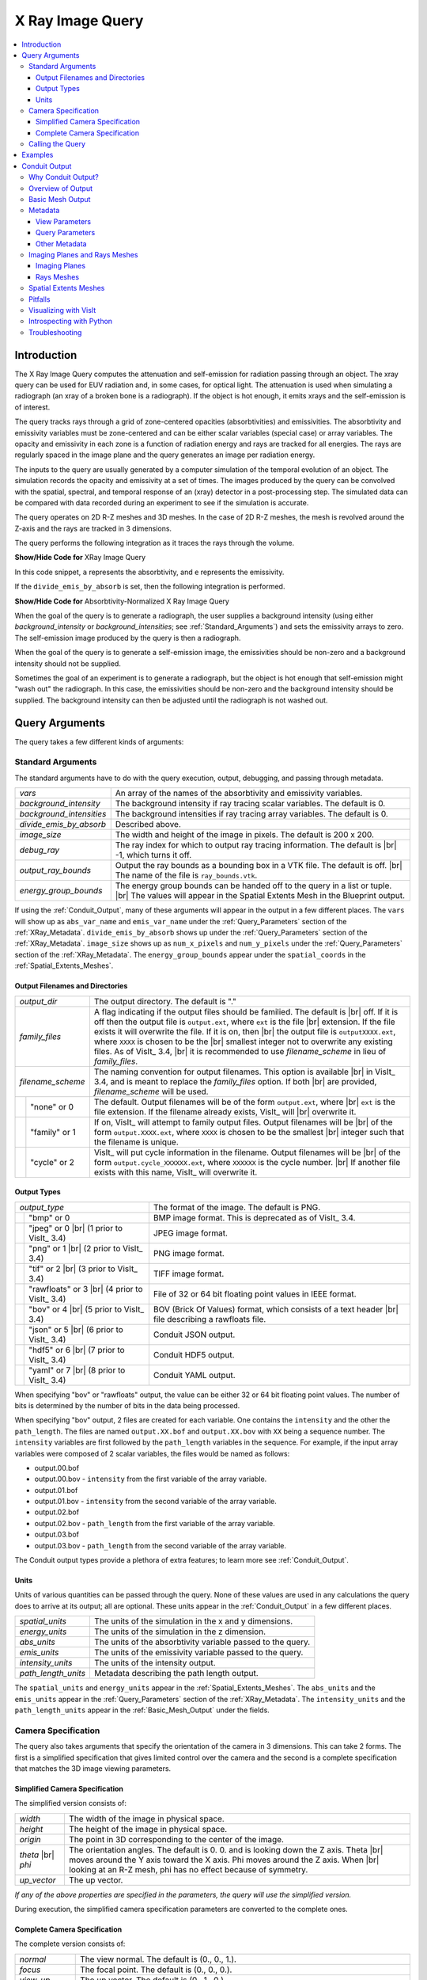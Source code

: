 .. _XRayQuery:

.. |br| raw:: html

   <br>

X Ray Image Query
-----------------

.. contents:: :local:

Introduction
~~~~~~~~~~~~

The X Ray Image Query computes the attenuation and self-emission for radiation passing through an object. 
The xray query can be used for EUV radiation and, in some cases, for optical light. 
The attenuation is used when simulating a radiograph (an xray of a broken bone is a radiograph). 
If the object is hot enough, it emits xrays and the self-emission is of interest. 

The query tracks rays through a grid of zone-centered opacities (absorbtivities) and emissivities. 
The absorbtivity and emissivity variables must be zone-centered and can be either scalar variables (special case) or array variables.
The opacity and emissivity in each zone is a function of radiation energy and rays are tracked for all energies. 
The rays are regularly spaced in the image plane and the query generates an image per radiation energy. 

The inputs to the query are usually generated by a computer simulation of the temporal evolution of an object. 
The simulation records the opacity and emissivity at a set of times. 
The images produced by the query can be convolved with the spatial, spectral, and temporal response of an (xray) detector in a post-processing step. 
The simulated data can be compared with data recorded during an experiment to see if the simulation is accurate. 

The query operates on 2D R-Z meshes and 3D meshes. 
In the case of 2D R-Z meshes, the mesh is revolved around the Z-axis and the rays are tracked in 3 dimensions.

The query performs the following integration as it traces the rays through the volume.

.. container:: collapsible

    .. container:: header

        **Show/Hide Code for** XRay Image Query

    .. literalinclude:: ../../../../src/avt/Filters/avtXRayFilter.C
        :language: C++
        :start-after: begin standard integration 
        :end-before: end standard integration

In this code snippet, ``a`` represents the absorbtivity, and ``e`` represents the emissivity.

If the ``divide_emis_by_absorb`` is set, then the following integration is performed.

.. container:: collapsible

    .. container:: header

        **Show/Hide Code for** Absorbtivity-Normalized X Ray Image Query 

    .. literalinclude:: ../../../../src/avt/Filters/avtXRayFilter.C
        :language: C++
        :start-after: begin absorbtivity-normalized integration
        :end-before: end absorbtivity-normalized integration

When the goal of the query is to generate a radiograph, the user supplies a background intensity (using either *background_intensity* or *background_intensities*; see :ref:`Standard_Arguments`) and sets the emissivity arrays to zero. 
The self-emission image produced by the query is then a radiograph. 

When the goal of the query is to generate a self-emission image, the emissivities should be non-zero and a background intensity should not be supplied.

Sometimes the goal of an experiment is to generate a radiograph, but the object is hot enough that self-emission might "wash out" the radiograph. 
In this case, the emissivities should be non-zero and the background intensity should be supplied. 
The background intensity can then be adjusted until the radiograph is not washed out.

Query Arguments
~~~~~~~~~~~~~~~

The query takes a few different kinds of arguments:

.. _Standard_Arguments:

Standard Arguments
""""""""""""""""""

The standard arguments have to do with the query execution, output, debugging, and passing through metadata.

+--------------------------+----------------------------------------------+
| *vars*                   | An array of the names of the absorbtivity    |
|                          | and emissivity variables.                    |
+--------------------------+----------------------------------------------+
| *background_intensity*   | The background intensity if ray tracing      |
|                          | scalar variables. The default is 0.          |
+--------------------------+----------------------------------------------+
| *background_intensities* | The background intensities if ray tracing    |
|                          | array variables. The default is 0.           |
+--------------------------+----------------------------------------------+
| *divide_emis_by_absorb*  | Described above.                             |
+--------------------------+----------------------------------------------+
| *image_size*             | The width and height of the image in pixels. |
|                          | The default is 200 x 200.                    |
+--------------------------+----------------------------------------------+
| *debug_ray*              | The ray index for which to output ray        |
|                          | tracing information. The default is |br| -1, |
|                          | which turns it off.                          |
+--------------------------+----------------------------------------------+
| *output_ray_bounds*      | Output the ray bounds as a bounding box in a |
|                          | VTK file. The default is off. |br| The name  |
|                          | of the file is ``ray_bounds.vtk``.           |
+--------------------------+----------------------------------------------+
| *energy_group_bounds*    | The energy group bounds can be handed off to |
|                          | the query in a list or tuple. |br| The       |
|                          | values will appear in the Spatial Extents    |
|                          | Mesh in the Blueprint output.                |
+--------------------------+----------------------------------------------+

If using the :ref:`Conduit_Output`, many of these arguments will appear in the output in a few different places.
The ``vars`` will show up as ``abs_var_name`` and ``emis_var_name`` under the :ref:`Query_Parameters` section of the :ref:`XRay_Metadata`.
``divide_emis_by_absorb`` shows up under the :ref:`Query_Parameters` section of the :ref:`XRay_Metadata`.
``image_size`` shows up as ``num_x_pixels`` and ``num_y_pixels`` under the :ref:`Query_Parameters` section of the :ref:`XRay_Metadata`.
The ``energy_group_bounds`` appear under the ``spatial_coords`` in the :ref:`Spatial_Extents_Meshes`.

Output Filenames and Directories
++++++++++++++++++++++++++++++++

+------+-------------------+----------------------------------------------+
| *output_dir*             | The output directory. The default is "."     |
+------+-------------------+----------------------------------------------+
| *family_files*           | A flag indicating if the output files should |
|                          | be familied. The default is |br| off. If it  |
|                          | is off then the output file is               |
|                          | ``output.ext``, where ``ext`` is the file    |
|                          | |br| extension. If the file exists it will   |
|                          | overwrite the file. If it is on, then |br|   |
|                          | the output file is ``outputXXXX.ext``,       |
|                          | where ``XXXX`` is chosen                     |
|                          | to be the |br| smallest integer not to       |
|                          | overwrite any existing files. As of VisIt_   |
|                          | 3.4, |br| it is recommended to use           |
|                          | *filename_scheme* in lieu of *family_files*. |
+------+-------------------+----------------------------------------------+
| *filename_scheme*        | The naming convention for output filenames.  |
|                          | This option is available |br| in VisIt_ 3.4, |
|                          | and is meant to replace the *family_files*   |
|                          | option. If both |br| are provided,           |
|                          | *filename_scheme* will be used.              |
+------+-------------------+----------------------------------------------+
|      | "none" or 0       | The default. Output filenames will be of the |
|      |                   | form ``output.ext``, where |br|              |
|      |                   | ``ext`` is the file extension. If the        |
|      |                   | filename already exists, VisIt_ will |br|    |
|      |                   | overwrite it.                                |
+------+-------------------+----------------------------------------------+
|      | "family" or 1     | If on, VisIt_ will attempt to family output  |
|      |                   | files. Output filenames will be |br| of the  | 
|      |                   | form ``output.XXXX.ext``, where ``XXXX`` is  |
|      |                   | chosen to be the smallest |br| integer such  |
|      |                   | that the filename is unique.                 |
+------+-------------------+----------------------------------------------+
|      | "cycle" or 2      | VisIt_ will put cycle information in the     |
|      |                   | filename. Output filenames will be |br| of   |
|      |                   | the form ``output.cycle_XXXXXX.ext``, where  |
|      |                   | ``XXXXXX`` is the cycle number. |br| If      |
|      |                   | another file exists with this name, VisIt_   |
|      |                   | will overwrite it.                           |
+------+-------------------+----------------------------------------------+

.. _Output_Types:

Output Types
++++++++++++

+------+-------------------+----------------------------------------------+
| *output_type*            | The format of the image. The default is PNG. |
+------+-------------------+----------------------------------------------+
|      | "bmp" or 0        | BMP image format. This is deprecated as of   |
|      |                   | VisIt_ 3.4.                                  |
+------+-------------------+----------------------------------------------+
|      | "jpeg" or 0 |br|  | JPEG image format.                           |
|      | (1 prior to       |                                              |
|      | VisIt_ 3.4)       |                                              |
+------+-------------------+----------------------------------------------+
|      | "png" or 1 |br|   | PNG image format.                            |
|      | (2 prior to       |                                              |
|      | VisIt_ 3.4)       |                                              |
+------+-------------------+----------------------------------------------+
|      | "tif" or 2 |br|   | TIFF image format.                           |
|      | (3 prior to       |                                              |
|      | VisIt_ 3.4)       |                                              |
+------+-------------------+----------------------------------------------+
|      | "rawfloats" or 3  | File of 32 or 64 bit floating point values   |
|      | |br| (4 prior to  | in IEEE format.                              |
|      | VisIt_ 3.4)       |                                              |
+------+-------------------+----------------------------------------------+
|      | "bov" or 4 |br|   | BOV (Brick Of Values) format, which consists |
|      | (5 prior to       | of a text header |br| file describing a      |
|      | VisIt_ 3.4)       | rawfloats file.                              |
+------+-------------------+----------------------------------------------+
|      | "json" or 5 |br|  | Conduit JSON output.                         |
|      | (6 prior to       |                                              |
|      | VisIt_ 3.4)       |                                              |
+------+-------------------+----------------------------------------------+
|      | "hdf5" or 6 |br|  | Conduit HDF5 output.                         |
|      | (7 prior to       |                                              |
|      | VisIt_ 3.4)       |                                              |
+------+-------------------+----------------------------------------------+
|      | "yaml" or 7 |br|  | Conduit YAML output.                         |
|      | (8 prior to       |                                              |
|      | VisIt_ 3.4)       |                                              |
+------+-------------------+----------------------------------------------+

When specifying "bov" or "rawfloats" output, the value can be either 32 or 64 bit floating point values.
The number of bits is determined by the number of bits in the data being processed.

When specifying "bov" output, 2 files are created for each variable.
One contains the ``intensity`` and the other the ``path_length``.
The files are named ``output.XX.bof`` and ``output.XX.bov`` with ``XX`` being a sequence number.
The ``intensity`` variables are first followed by the ``path_length`` variables in the sequence.
For example, if the input array variables were composed of 2 scalar variables, the files would be named as follows:

* output.00.bof
* output.00.bov - ``intensity`` from the first variable of the array variable.
* output.01.bof
* output.01.bov - ``intensity`` from the second variable of the array variable.
* output.02.bof
* output.02.bov - ``path_length`` from the first variable of the array variable.
* output.03.bof
* output.03.bov - ``path_length`` from the second variable of the array variable.

The Conduit output types provide a plethora of extra features; to learn more see :ref:`Conduit_Output`.

.. _XRay_Units:

Units
+++++

Units of various quantities can be passed through the query.
None of these values are used in any calculations the query does to arrive at its output; all are optional.
These units appear in the :ref:`Conduit_Output` in a few different places.

+--------------------------+----------------------------------------------+
| *spatial_units*          | The units of the simulation in the x and y   |
|                          | dimensions.                                  |
+--------------------------+----------------------------------------------+
| *energy_units*           | The units of the simulation in the z         |
|                          | dimension.                                   |
+--------------------------+----------------------------------------------+
| *abs_units*              | The units of the absorbtivity variable       |
|                          | passed to the query.                         |
+--------------------------+----------------------------------------------+
| *emis_units*             | The units of the emissivity variable         |
|                          | passed to the query.                         |
+--------------------------+----------------------------------------------+
| *intensity_units*        | The units of the intensity output.           |
+--------------------------+----------------------------------------------+
| *path_length_units*      | Metadata describing the path length output.  |
+--------------------------+----------------------------------------------+

The ``spatial_units`` and ``energy_units`` appear in the :ref:`Spatial_Extents_Meshes`.
The ``abs_units`` and the ``emis_units`` appear in the :ref:`Query_Parameters` section of the :ref:`XRay_Metadata`.
The ``intensity_units`` and the ``path_length_units`` appear in the :ref:`Basic_Mesh_Output` under the fields.

.. _Camera_Specification:

Camera Specification
""""""""""""""""""""

The query also takes arguments that specify the orientation of the camera in 3 dimensions. 
This can take 2 forms. 
The first is a simplified specification that gives limited control over the camera and the second is a complete specification that matches the 3D image viewing parameters. 

.. _Simplified_Camera_Specification:

Simplified Camera Specification
+++++++++++++++++++++++++++++++

The simplified version consists of:

+--------------+----------------------------------------------------------+
| *width*      | The width of the image in physical space.                |
+--------------+----------------------------------------------------------+
| *height*     | The height of the image in physical space.               |
+--------------+----------------------------------------------------------+
| *origin*     | The point in 3D corresponding to the center of the       |
|              | image.                                                   |
+--------------+----------------------------------------------------------+
| *theta* |br| | The orientation angles. The default is 0. 0. and is      |
| *phi*        | looking down the Z axis. Theta |br| moves around the     |
|              | Y axis toward the X axis. Phi moves around the Z axis.   |
|              | When |br| looking at an R-Z mesh, phi has no effect      |
|              | because of symmetry.                                     |
+--------------+----------------------------------------------------------+
| *up_vector*  | The up vector.                                           |
+--------------+----------------------------------------------------------+

*If any of the above properties are specified in the parameters, the query will use the simplified version.*

During execution, the simplified camera specification parameters are converted to the complete ones.

.. _Complete_Camera_Specification:

Complete Camera Specification
+++++++++++++++++++++++++++++

The complete version consists of:

+------------------+------------------------------------------------------+
| *normal*         | The view normal. The default is (0., 0., 1.).        |
+------------------+------------------------------------------------------+
| *focus*          | The focal point. The default is (0., 0., 0.).        |
+------------------+------------------------------------------------------+
| *view_up*        | The up vector. The default is (0., 1., 0.).          |
+------------------+------------------------------------------------------+
| *view_angle*     | The view angle. The default is 30. This is only used |
|                  | if perspective |br| projection is enabled.           |
+------------------+------------------------------------------------------+
| *parallel_scale* | The parallel scale, or view height. The default is   |
|                  | 0.5.                                                 |
+------------------+------------------------------------------------------+
| *near_plane*     | The near clipping plane. The default is -0.5.        |
+------------------+------------------------------------------------------+
| *far_plane*      | The far clipping plane. The default is 0.5.          |
+------------------+------------------------------------------------------+
| *image_pan*      | The image pan in the X and Y directions. The default |
|                  | is (0., 0.).                                         |
+------------------+------------------------------------------------------+
| *image_zoom*     | The absolute image zoom factor. The default is 1.    |
|                  | A value of 2. zooms the |br| image closer by scaling |
|                  | the image by a factor of 2 in the X and Y            |
|                  | directions. |br| A value of 0.5 zooms the image      |
|                  | further away by scaling the image by a factor |br|   |
|                  | of 0.5 in the X and Y directions.                    |
+------------------+------------------------------------------------------+
| *perspective*    | Flag indicating if doing a parallel or perspective   |
|                  | projection. |br| 0 indicates parallel projection.    |
|                  | 1 indicates perspective projection.                  |
+------------------+------------------------------------------------------+

When a Conduit Blueprint output type is specified, these parameters will appear in the metadata.
See :ref:`View_Parameters` for more information.

Calling the Query
"""""""""""""""""

There are a couple ways to call the X Ray Image Query, with their own nuances.

The first is the old style argument passing:

::

   Query("XRay Image", 
      output_type, 
      output_dir, 
      divide_emis_by_absorb, 
      origin_x,
      origin_y,
      origin_z,
      theta, 
      phi, 
      width, 
      height, 
      image_size_x, 
      image_size_y, 
      vars)

   # An example
   Query("XRay Image", "hdf5", ".", 1, 0.0, 2.5, 10.0, 0, 0, 10., 10., 400, 300, ("d", "p"))

This way of calling the query makes use of the :ref:`Simplified_Camera_Specification`.

It is recommended to instead use the standard way of calling the query, using a dictionary to store the arguments.
Here is an example:

::

   params = dict()
   params["image_size"] = (400, 300)
   params["output_type"] = "hdf5"
   params["focus"] = (0., 2.5, 10.)
   params["perspective"] = 1
   params["near_plane"] = -25.
   params["far_plane"] = 25.
   params["vars"] = ("d", "p")
   params["parallel_scale"] = 10.
   Query("XRay Image", params)

Of course, one could use this to set up the parameters instead:

::

   params = GetQueryParameters("XRay Image")

However, this will force the :ref:`Simplified_Camera_Specification` to be used, since it includes default arguments for *all* of the various arguments, and if *any* of the :ref:`Simplified_Camera_Specification` arguments are present, they will override those of the :ref:`Complete_Camera_Specification`.

Examples
~~~~~~~~

Let's look at some examples, starting with some simulated x rays using
curv2d.silo, which contains a 2D R-Z mesh. Here is a pseudocolor plot
of the data.

.. figure:: images/xray00.png

   The 2D R-Z data.

Now we will show the Python code to generate a simulated x ray looking
down the Z Axis and the resulting image. ::

  params = GetQueryParameters("XRay Image")
  params['image_size'] = (300, 300)
  params['divide_emis_by_absorb'] = 1
  params['width'] = 10.
  params['height'] = 10.
  params['vars'] = ("d", "p")
  Query("XRay Image", params)

.. figure:: images/xray01.png

   The resulting x ray image.

Here is the Python code to generate the same image but looking at it
from the side. ::

  params = GetQueryParameters("XRay Image")
  params['image_size'] = (300, 300)
  params['divide_emis_by_absorb'] = 1
  params['width'] = 10.
  params['height'] = 10.
  params['theta'] = 90.
  params['phi'] = 0.
  params['vars'] = ("d", "p")
  Query("XRay Image", params)

.. figure:: images/xray02.png

   The resulting x ray image.

Here is the same Python code with the addition of an origin that
moves the image down and to the right by 1. ::

  params = GetQueryParameters("XRay Image")
  params['image_size'] = (300, 300)
  params['divide_emis_by_absorb'] = 1
  params['width'] = 10.
  params['height'] = 10.
  params['theta'] = 90.
  params['phi'] = 0.
  params['origin'] = (0., 1., 1.)
  params['vars'] = ("d", "p")
  Query("XRay Image", params)

.. figure:: images/xray03.png

   The resulting x ray image.

Now we will switch to a 3D example using globe.silo. Globe.silo is an
unstructured mesh consisting of tetrahedra, pyramids, prisms and hexahedra
forming a globe. Here is an image of the tetrahedra at the center of
the globe that form 2 cones.

.. figure:: images/xray04.png

   The tetrahedra at the center of the globe.

Here is the Python code for generating an x ray image from the same
orientation. Note that we have defined some expressions so that the
x ray image shows some variation. ::

  DefineScalarExpression("u1", 'recenter(((u+10.)*0.01), "zonal")')
  DefineScalarExpression("v1", 'recenter(((v+10.)*0.01*matvf(mat1,1)), "zonal")')
  DefineScalarExpression("v2", 'recenter(((v+10.)*0.01*matvf(mat1,2)), "zonal")')
  DefineScalarExpression("v3", 'recenter(((v+10.)*0.01*matvf(mat1,3)), "zonal")')
  DefineScalarExpression("v4", 'recenter(((v+10.)*0.01*matvf(mat1,4)), "zonal")')
  DefineScalarExpression("w1", 'recenter(((w+10.)*0.01), "zonal")')

  params = GetQueryParameters("XRay Image")
  params['image_size'] = (300, 300)
  params['divide_emis_by_absorb'] = 1
  params['width'] = 4.
  params['height'] = 4.
  params['theta'] = 90.
  params['phi'] = 0.
  params['vars'] = ("w1", "v1")
  Query("XRay Image", params)

.. figure:: images/xray05.png

   The resulting x ray image.

Now we will look at the pyramids in the center of the globe.

.. figure:: images/xray06.png

   The pyramids at the center of the globe.

Here is the Python code for generating an x ray image from the same
orientation using the full view specification. The view specification
was merely copied from the 3D tab on the View window. Note that we
have created the dictionary from scratch, rather than starting with
the default ones. This is necessary to use the full view specification. ::

  params = dict(output_type="png")
  params['image_size'] = (300, 300)
  params['divide_emis_by_absorb'] = 1
  params['focus'] = (0., 0., 0.)
  params['view_up'] = (-0.0651, 0.775, 0.628)
  params['normal'] = (-0.840, -0.383, 0.385)
  params['view_angle'] = 30.
  params['parallel_scale'] = 17.3205
  params['near_plane'] = -34.641
  params['far_plane'] = 34.641
  params['image_pan'] = (0., 0.)
  params['image_zoom'] = 8
  params['perspective'] = 0
  params['vars'] = ("w1", "v2")
  Query("XRay Image", params)

.. figure:: images/xray07.png

   The resulting x ray image.

The next example illustrates use of one of the :ref:`Conduit_Output` types.

::

   # A test file
   OpenDatabase("testdata/silo_hdf5_test_data/curv3d.silo")

   AddPlot("Pseudocolor", "d")
   DrawPlots()

.. figure:: images/xray_examples_bp1.png

   Our input mesh.

We call the query as usual, although there are a few extra arguments we can provide that are used for generating the Conduit output in particular.

::

   params = dict()
   params["image_size"] = (400, 300)
   params["output_type"] = "hdf5"
   params["focus"] = (0., 2.5, 10.)
   params["perspective"] = 1
   params["near_plane"] = -25.
   params["far_plane"] = 25.
   params["vars"] = ("d", "p")
   params["parallel_scale"] = 10.

   # ENERGY GROUP BOUNDS
   params["energy_group_bounds"] = [2.7, 6.2]

   # UNITS
   params["spatial_units"] = "cm"
   params["energy_units"] = "kev"
   params["abs_units"] = "cm^2/g"
   params["emis_units"] = "GJ/cm^2/ster/ns/keV"
   params["intensity_units"] = "intensity units"
   params["path_length_info"] = "transmission"
   
   Query("XRay Image", params)

To look at the raw data from the query, we run this code:

::

   import conduit
   xrayout = conduit.Node()

   conduit.relay.io.blueprint.load_mesh(xrayout, "output.root")

   print(xrayout["domain_000000"])

This yields the following data overview.
See :ref:`Introspecting_with_Python` for a deeper dive into viewing and extracting the raw data from the :ref:`Conduit_Output`.

::

   state: 
     time: 4.8
     cycle: 48
     xray_view: 
       normal: 
         x: 0.0
         y: 0.0
         z: 1.0
       focus: 
         x: 0.0
         y: 2.5
         z: 10.0
       view_up: 
         x: 0.0
         y: 1.0
         z: 0.0
       view_angle: 30.0
       ... ( skipped 4 children )
       image_zoom: 1.0
       perspective: 1
       perspective_str: "perspective"
     xray_query: 
       divide_emis_by_absorb: 0
       divide_emis_by_absorb_str: "no"
       num_x_pixels: 400
       num_y_pixels: 300
       ... ( skipped 2 children )
       emis_var_name: "p"
       abs_units: "abs units"
       emis_units: "emis units"
     xray_data: 
       detector_width: 8.80338743415454
       detector_height: 6.60254037884486
       intensity_max: 0.491446971893311
       intensity_min: 0.0
       path_length_max: 129.857009887695
       path_length_min: 0.0
       image_topo_order_of_domain_variables: "xyz"
     domain_id: 0
   coordsets: 
     image_coords: 
       type: "rectilinear"
       values: 
         x: [0, 1, 2, ..., 399, 400]
         y: [0, 1, 2, ..., 299, 300]
         z: [0, 1]
       labels: 
         x: "width"
         y: "height"
         z: "energy_group"
       units: 
         x: "pixels"
         y: "pixels"
         z: "bins"
     spatial_coords: 
       type: "rectilinear"
       values: 
         x: [0.0, 0.0220084685853863, 0.0440169371707727, ..., 8.78137896556915, 8.80338743415454]
         y: [0.0, 0.0220084679294829, 0.0440169358589658, ..., 6.58053191091538, 6.60254037884486]
         z: [2.7, 6.2]
       units: 
         x: "cm"
         y: "cm"
         z: "kev"
       labels: 
         x: "width"
         y: "height"
         z: "energy_group"
     spatial_energy_reduced_coords: 
       type: "rectilinear"
       values: 
         x: [0.0, 0.0220084685853863, 0.0440169371707727, ..., 8.78137896556915, 8.80338743415454]
         y: [0.0, 0.0220084679294829, 0.0440169358589658, ..., 6.58053191091538, 6.60254037884486]
       labels: 
         x: "width"
         y: "height"
       units: 
         x: "cm"
         y: "cm"
     near_plane_coords: 
       type: "explicit"
       values: 
         x: [4.40169371707727, -4.40169371707727, -4.40169371707727, 4.40169371707727]
         y: [-0.801270189422432, -0.801270189422432, 5.80127018942243, 5.80127018942243]
         z: [-15.0, -15.0, -15.0, -15.0]
     ... ( skipped 1 child )
     far_plane_coords: 
       type: "explicit"
       values: 
         x: [22.264973744318, -22.264973744318, -22.264973744318, 22.264973744318]
         y: [-14.1987298105776, -14.1987298105776, 19.1987298105776, 19.1987298105776]
         z: [35.0, 35.0, 35.0, 35.0]
     ray_corners_coords: 
       type: "explicit"
       values: 
         x: [4.40169371707727, 22.264973744318, -4.40169371707727, ..., 4.40169371707727, 22.264973744318]
         y: [-0.801270189422432, -14.1987298105776, -0.801270189422432, ..., 5.80127018942243, 19.1987298105776]
         z: [-15.0, 35.0, -15.0, ..., -15.0, 35.0]
     ray_coords: 
       type: "explicit"
       values: 
         x: [-4.39068948278457, -4.39068948278457, -4.39068948278457, ..., 22.2093113099572, 22.2093113099572]
         y: [-0.790265955457691, -0.768257487528208, -0.746249019598725, ..., 19.0317425124718, 19.1430673778756]
         z: [-15.0, -15.0, -15.0, ..., 35.0, 35.0]
   topologies: 
     image_topo: 
       coordset: "image_coords"
       type: "rectilinear"
     spatial_topo: 
       coordset: "spatial_coords"
       type: "rectilinear"
     spatial_energy_reduced_topo: 
       coordset: "spatial_energy_reduced_coords"
       type: "rectilinear"
     near_plane_topo: 
       type: "unstructured"
       coordset: "near_plane_coords"
       elements: 
         shape: "quad"
         connectivity: [0, 1, 2, 3]
     ... ( skipped 1 child )
     far_plane_topo: 
       type: "unstructured"
       coordset: "far_plane_coords"
       elements: 
         shape: "quad"
         connectivity: [0, 1, 2, 3]
     ray_corners_topo: 
       type: "unstructured"
       coordset: "ray_corners_coords"
       elements: 
         shape: "line"
         connectivity: [0, 1, 2, ..., 6, 7]
     ray_topo: 
       type: "unstructured"
       coordset: "ray_coords"
       elements: 
         shape: "line"
         connectivity: [0, 120000, 1, ..., 119999, 239999]
   fields: 
     intensities: 
       topology: "image_topo"
       association: "element"
       units: "intensity units"
       values: [0.0, 0.0, 0.0, ..., 0.0, 0.0]
       strides: [1, 400, 120000]
     path_length: 
       topology: "image_topo"
       association: "element"
       units: "path length metadata"
       values: [0.0, 0.0, 0.0, ..., 0.0, 0.0]
       strides: [1, 400, 120000]
     intensities_spatial: 
       topology: "spatial_topo"
       association: "element"
       units: "intensity units"
       values: [0.0, 0.0, 0.0, ..., 0.0, 0.0]
       strides: [1, 400, 120000]
     path_length_spatial: 
       topology: "spatial_topo"
       association: "element"
       units: "path length metadata"
       values: [0.0, 0.0, 0.0, ..., 0.0, 0.0]
       strides: [1, 400, 120000]
     ... ( skipped 4 children )
     far_plane_field: 
       topology: "far_plane_topo"
       association: "element"
       volume_dependent: "false"
       values: 0.0
     ray_corners_field: 
       topology: "ray_corners_topo"
       association: "element"
       volume_dependent: "false"
       values: [0.0, 0.0, 0.0, 0.0]
     ray_field: 
       topology: "ray_topo"
       association: "element"
       volume_dependent: "false"
       values: [0.0, 1.0, 2.0, ..., 119998.0, 119999.0]

The next thing we may want to do is to visualize an x ray image using VisIt_.
The :ref:`Visualizing_with_VisIt` section goes into more detail on this subject, so for now we will only visualize the :ref:`Basic_Mesh_Output`.

::

   # Have VisIt open the Conduit output from the query
   OpenDatabase("output.root")
   
   # Give ourselves a clean slate for ensuing visualizations
   DeleteAllPlots()

   # Add a pseudocolor plot of the intensities
   AddPlot("Pseudocolor", "mesh_image_topo/intensities")
   DrawPlots()

   # Change the color table to be xray
   PseudocolorAtts = PseudocolorAttributes()
   PseudocolorAtts.colorTableName = "xray"
   SetPlotOptions(PseudocolorAtts)

Running this code yields the following image:

.. figure:: images/xray_examples_bp2.png

   The resulting x ray image, visualized using VisIt.

.. _Conduit_Output:

Conduit Output
~~~~~~~~~~~~~~

The `Conduit <https://llnl-conduit.readthedocs.io/en/latest/>`_ output types (see :ref:`Output_Types` for more information) provide advantages over the other output types and include additional metadata and topologies.
These output types were added in VisIt_ 3.3.0, and many of the features discussed here have been added since then.

Why Conduit Output?
"""""""""""""""""""

Conduit `Blueprint <https://llnl-conduit.readthedocs.io/en/latest/blueprint.html>`_ output types were added to the X Ray Image Query primarily to facilitate usability and convenience.
Before Conduit Blueprint formats were available as output types, the X Ray Image Query would often produce large numbers of output files, particularly when using the bov or rawfloats output type, which was a popular choice because it provided the raw data.
Alternatively, users could choose one of the image file output types to generate a picture or pictures.
Conduit Blueprint provides the best of both worlds.
Everything is stored in one file, and all of the raw data can be accessed via :ref:`Introspecting_with_Python`.
Additionally, it is simple to generate an image, as the Blueprint output can be read back in to VisIt and visualized (see :ref:`Visualizing_with_VisIt`).

.. figure:: images/xraywhyconduit1.png

   An input mesh.

.. figure:: images/xraywhyconduit2.png

   The resulting x ray image from Conduit Blueprint output, visualized by plotting with VisIt.

We have opted to enrich the Blueprint output (see :ref:`Basic_Mesh_Output`) with extensive metadata (see :ref:`XRay_Metadata`) as well as additional meshes (see :ref:`Imaging_Planes_and_Rays_Meshes` and :ref:`Spatial_Extents_Meshes`) to provide extra context and information to the user. 
These additions should make it easier to troubleshoot unexpected results, make sense of the query output, and pass important information through the query.
Blueprint makes it simple to put all of this information into one file, and just as simple to read that information back out and/or visualize.

One of the main reasons for adding the Conduit output was to make it far easier to troubleshoot strange query results.
See the :ref:`XRay_Troubleshooting` section to learn what kinds of questions the Conduit output can be used to answer.

.. _Overview_of_Output:

Overview of Output
""""""""""""""""""

So what is actually in the `Blueprint <https://llnl-conduit.readthedocs.io/en/latest/blueprint.html>`_ output?
The Blueprint output provides multiple Blueprint meshes, which are each in turn comprised of a coordinate set, a topology, and fields.
These all live within a Conduit tree, along with metadata.
Using Conduit allows us to package everything in one place for ease of use.

Here is a simplified representation of a Conduit tree that is output from the Query: 

::

  state: 
    time: 4.8
    cycle: 48
    xray_view: 
      ...
    xray_query: 
      ...
    xray_data: 
      ...
    domain_id: 0
  coordsets: 
    image_coords: 
      ...
    spatial_coords: 
      ...
    spatial_energy_reduced_coords: 
      ...
    near_plane_coords: 
      ...
    view_plane_coords: 
      ...
    far_plane_coords: 
      ...
    ray_corners_coords: 
      ...
    ray_coords: 
      ...
  topologies: 
    image_topo: 
      ...
    spatial_topo:
      ...
    spatial_energy_reduced_topo: 
      ...
    near_plane_topo: 
      ...
    view_plane_topo: 
      ...
    far_plane_topo: 
      ...
    ray_corners_topo: 
      ...
    ray_topo: 
      ...
  fields: 
    intensities: 
      ...
    path_length: 
      ...
    intensities_spatial: 
      ...
    path_length_spatial: 
      ...
    spatial_energy_reduced_intensities: 
      ...
    spatial_energy_reduced_path_length: 
      ...
    near_plane_field: 
      ...
    view_plane_field: 
      ...
    far_plane_field: 
      ...
    ray_corners_field: 
      ...
    ray_field: 
      ...

There are multiple Blueprint meshes stored in this tree, as well as extensive metadata.
Each piece of the Conduit output will be covered in more detail in ensuing parts of the documentation.
To learn more about what lives under the ``state`` branch, see the :ref:`XRay_Metadata` section.
To learn more about the coordinate sets, topologies, and fields, see the :ref:`Basic_Mesh_Output`, :ref:`Imaging_Planes_and_Rays_Meshes`, and :ref:`Spatial_Extents_Meshes` sections.

.. _Basic_Mesh_Output:

Basic Mesh Output
"""""""""""""""""

The most important piece of the Blueprint output is the actual query result.
We have taken the image data that comes out of the query and packaged it into a single Blueprint mesh.

.. figure:: images/xray_visualize_image2.png

   The basic mesh output visualized using VisIt.

The following is the example from :ref:`Overview_of_Output`, but with the Blueprint mesh representing the query result fully realized: 

::

  state: 
    time: 4.8
    cycle: 48
    xray_view: 
      ...
    xray_query: 
      ...
    xray_data: 
      ...
    domain_id: 0
  coordsets: 
    image_coords: 
      type: "rectilinear"
      values: 
        x: [0, 1, 2, ..., 399, 400]
        y: [0, 1, 2, ..., 299, 300]
        z: [0, 1]
      labels: 
        x: "width"
        y: "height"
        z: "energy_group"
      units: 
        x: "pixels"
        y: "pixels"
        z: "bins"
    spatial_coords: 
      ...
    spatial_energy_reduced_coords: 
      ...
    near_plane_coords: 
      ...
    view_plane_coords: 
      ...
    far_plane_coords: 
      ...
    ray_corners_coords: 
      ...
    ray_coords: 
      ...
  topologies: 
    image_topo: 
      coordset: "image_coords"
      type: "rectilinear"
    spatial_topo: 
      ...
    spatial_energy_reduced_topo: 
      ...
    near_plane_topo: 
      ...
    view_plane_topo: 
      ...
    far_plane_topo: 
      ...
    ray_corners_topo: 
      ...
    ray_topo: 
      ...
  fields: 
    intensities: 
      topology: "image_topo"
      association: "element"
      units: "intensity units"
      values: [0.281004697084427, 0.281836241483688, 0.282898783683777, ..., 0.0, 0.0]
      strides: [1, 400, 120000]
    path_length: 
      topology: "image_topo"
      association: "element"
      units: "path length metadata"
      values: [2.46405696868896, 2.45119333267212, 2.43822622299194, ..., 0.0, 0.0]
      strides: [1, 400, 120000]
    intensities_spatial: 
      ...
    path_length_spatial: 
      ...
    spatial_energy_reduced_intensities: 
      ...
    spatial_energy_reduced_path_length: 
      ...
    near_plane_field: 
      ...
    view_plane_field: 
      ...
    far_plane_field: 
      ...
    ray_corners_field: 
      ...
    ray_field: 
      ...

The 3 constituent parts of the Blueprint mesh output are the coordinate set, ``image_coords``, the topology, ``image_topo``, and the fields, ``intensities`` and ``path_length``.

The ``image_coords`` represent the x and y coordinates of the 2D image, and the z dimension represents the energy group bounds.
In the case of multiple energy groups, previously, the query would have output multiple images, one for each pair of energy group bounds.
In the Blueprint output, this is simplified; rather than outputting multiple files, each containing one image, we have opted to "stack" the resulting images on top of one another.
This is why the Blueprint output is a 3D mesh; this way, it can account for multiple energy groups, and place resulting images one on top of another.
Also included in the ``image_coords`` are labels and units for disambiguation purposes.

The ``image_topo`` exists to tell Blueprint that the ``image_coords`` can be viewed as a topology.

The fields, ``intensities`` and ``path_length``, can be thought of as containers for the actual image data.
Each also includes units.
For path length, the ``units`` entry is just a way of including metadata or information about the path length, since path length is unitless.

To visualize this mesh with VisIt, see :ref:`Visualizing_with_VisIt`.

.. _XRay_Metadata:

Metadata
""""""""

The Conduit output types (see :ref:`Output_Types` for more information) come packaged with metadata in addition to Blueprint-conforming mesh data.
The ability to send this metadata alongside the output mesh (and other data) is one of the advantages of using Conduit for outputs from the query.
We hope this metadata helps to make it clear exactly what the query is doing, what information it has available to it, and what the output might look like.
To extract the metadata from the Blueprint output, see :ref:`Introspecting_with_Python`.

Metadata is stored under the ``state`` Node in the resulting Conduit tree.
See the example below, which is taken from the example in :ref:`Overview_of_Output`, but this time with only the metadata fully realized: 

::

  state: 
    time: 4.8
    cycle: 48
    xray_view: 
      normal: 
        x: 0.0
        y: 0.0
        z: 1.0
      focus: 
        x: 0.0
        y: 2.5
        z: 10.0
      view_up: 
        x: 0.0
        y: 1.0
        z: 0.0
      view_angle: 30.0
      parallel_scale: 5.0
      near_plane: -50.0
      far_plane: 50.0
      image_pan: 
        x: 0.0
        y: 0.0
      image_zoom: 1.0
      perspective: 1
      perspective_str: "perspective"
    xray_query: 
      divide_emis_by_absorb: 0
      divide_emis_by_absorb_str: "no"
      num_x_pixels: 400
      num_y_pixels: 300
      num_bins: 1
      abs_var_name: "d"
      emis_var_name: "p"
      abs_units: "cm^2/g"
      emis_units: "GJ/cm^2/ster/ns/keV"
    xray_data: 
      detector_width: 22.3932263237838
      detector_height: 16.7949192423103
      intensity_max: 0.491446971893311
      intensity_min: 0.0
      path_length_max: 120.815788269043
      path_length_min: 0.0
      image_topo_order_of_domain_variables: "xyz"
    domain_id: 0
  coordsets: 
    image_coords: 
      ...
    spatial_coords: 
      ...
    spatial_energy_reduced_coords: 
      ...
    near_plane_coords: 
      ...
    view_plane_coords: 
      ...
    far_plane_coords: 
      ...
    ray_corners_coords: 
      ...
    ray_coords: 
      ...
  topologies: 
    image_topo: 
      ...
    spatial_topo: 
      ...
    spatial_energy_reduced_topo: 
      ...
    near_plane_topo: 
      ...
    view_plane_topo: 
      ...
    far_plane_topo: 
      ...
    ray_corners_topo: 
      ...
    ray_topo: 
      ...
  fields: 
    intensities: 
      ...
    path_length: 
      ...
    intensities_spatial: 
      ...
    path_length_spatial: 
      ...
    spatial_energy_reduced_intensities: 
      ...
    spatial_energy_reduced_path_length: 
      ...
    near_plane_field: 
      ...
    view_plane_field: 
      ...
    far_plane_field: 
      ...
    ray_corners_field: 
      ...
    ray_field: 
      ...

There are three top-level items: ``time``, ``cycle``, and ``domain_id``.
The fact that the ``domain_id`` is present is a side effect of Conduit; all of the output data is single domain and this value has nothing to do with the query.
In addition to the top level items, there are three categories of metadata: :ref:`View_Parameters`, :ref:`Query_Parameters`, and :ref:`Other_Metadata`.
The following subsections discuss each of these categories in more detail.

.. _View_Parameters:

View Parameters
+++++++++++++++

View parameters can be found under "state/xray_view".
This metadata represents the view-related values that were used in the x ray image query calculations.
Remember from the section on :ref:`Camera_Specification` options that if the :ref:`Simplified_Camera_Specification` is used, the parameters are converted to the :ref:`Complete_Camera_Specification` during execution.
Hence the values output here correspond to those in the :ref:`Complete_Camera_Specification`, as these are the values that were actually used by the query when calculating results.
The following is included:

+--------------------------+----------------------------------------------+
| *normal*                 | The x, y, and z components represent the     |
|                          | view normal vector |br| that was used in     |
|                          | the calculations.                            |
+--------------------------+----------------------------------------------+
| *focus*                  | The x, y, and z components represent the     |
|                          | focal point that was |br| used in the        |
|                          | calculations.                                |    
+--------------------------+----------------------------------------------+
| *view_up*                | The x, y, and z components represent the up  |
|                          | vector that was |br| used in the             |
|                          | calculations.                                |
+--------------------------+----------------------------------------------+
| *view_angle*             | The view angle, only used in the             |
|                          | calculations if |br| perspective             |
|                          | projection was enabled.                      |
+--------------------------+----------------------------------------------+
| *parallel_scale*         | The parallel scale, or view height, that was |
|                          | used in the |br| calculations.               |
+--------------------------+----------------------------------------------+
| *near_plane*             | The near plane that was used in the          |
|                          | calculations.                                |
+--------------------------+----------------------------------------------+
| *far_plane*              | The far plane that was used in the           |
|                          | calculations.                                |
+--------------------------+----------------------------------------------+
| *image_pan*              | The x and y components represent the image   |
|                          | pan that was used |br| in the calculations.  |
+--------------------------+----------------------------------------------+
| *image_zoom*             | The absolute image zoom factor that was used |
|                          | in the calculations.                         |
+--------------------------+----------------------------------------------+
| *perspective*            | A flag indicating if parallel or perspective |
|                          | projection was used. |br| 0 indicates        |
|                          | parallel projection and 1 indicates          |
|                          | perspective |br| projection.                 |
+--------------------------+----------------------------------------------+
| *perspective_str*        | A String representation of the perspective   |
|                          | parameter. See above |br| for more           |
|                          | information.                                 |
+--------------------------+----------------------------------------------+

An example: ::

  xray_view: 
    normal: 
      x: 0.0
      y: 0.0
      z: 1.0
    focus: 
      x: 0.0
      y: 2.5
      z: 10.0
    view_up: 
      x: 0.0
      y: 1.0
      z: 0.0
    view_angle: 30.0
    parallel_scale: 5.0
    near_plane: -50.0
    far_plane: 50.0
    image_pan: 
      x: 0.0
      y: 0.0
    image_zoom: 1.0
    perspective: 1
    perspective_str: "perspective"

To extract this metadata from the Blueprint output, see :ref:`Introspecting_with_Python`.

.. _Query_Parameters:

Query Parameters
++++++++++++++++

Query parameters can be found under "state/xray_query".
This metadata represents the query-related values that were used in the x ray image query calculations.
This data is available as of VisIt_ 3.3.2.
The following is included:

+-----------------------------+----------------------------------------------+
| *divide_emis_by_absorb*     | A flag indicating if emissivity was divided  |
|                             | by absorbtivity |br| in the calculations.    |
|                             | More details can be found above.             |
+-----------------------------+----------------------------------------------+
| *divide_emis_by_absorb_str* | A String representation of the               |
|                             | divide_emis_by_absorb parameter. |br| See    |
|                             | above for more information.                  |
+-----------------------------+----------------------------------------------+
| *num_x_pixels*              | The pixel extent in the X dimension in the   |
|                             | output image.                                |
+-----------------------------+----------------------------------------------+
| *num_y_pixels*              | The pixel extent in the Y dimension in the   |
|                             | output image.                                |
+-----------------------------+----------------------------------------------+
| *num_bins*                  | The number of bins (the Z dimension extent)  |
|                             | in the output image.                         |
+-----------------------------+----------------------------------------------+
| *abs_var_name*              | The name of the absorbtivity variable that   |
|                             | was used in the calculations.                |
+-----------------------------+----------------------------------------------+
| *emis_var_name*             | The name of the emissivity variable that     |
|                             | was used in the calculations.                |
+-----------------------------+----------------------------------------------+
| *abs_units*                 | The units of the absorbtivity variable that  |
|                             | was used in the calculations.                |
+-----------------------------+----------------------------------------------+
| *emis_units*                | The units of the emissivity variable that    |
|                             | was used in the calculations.                |
+-----------------------------+----------------------------------------------+

An example: ::

  xray_query: 
    divide_emis_by_absorb: 0
    divide_emis_by_absorb_str: "no"
    num_x_pixels: 400
    num_y_pixels: 300
    num_bins: 1
    abs_var_name: "d"
    emis_var_name: "p"
    abs_units: "cm^2/g"
    emis_units: "GJ/cm^2/ster/ns/keV"

To extract this metadata from the Blueprint output, see :ref:`Introspecting_with_Python`.

.. _Other_Metadata:

Other Metadata
++++++++++++++

Other metadata can be found under "state/xray_data".
These values are calculated constants based on the input parameters and output data.
This data is available as of VisIt_ 3.3.2.
The following is included:

+----------------------------------------+----------------------------------------------+
| *detector_width*                       | The width of the simulated x ray detector    |
|                                        | in physical space.                           |
+----------------------------------------+----------------------------------------------+
| *detector_height*                      | The height of the simulated x ray detector   |
|                                        | in physical space.                           |
+----------------------------------------+----------------------------------------------+
| *intensity_max*                        | The maximum value of the calculated          |
|                                        | intensities.                                 |
+----------------------------------------+----------------------------------------------+
| *intensity_min*                        | The minimum value of the calculated          |
|                                        | intensities.                                 |
+----------------------------------------+----------------------------------------------+
| *path_length_max*                      | The maximum value of the calculated          |
|                                        | path lengths.                                |
+----------------------------------------+----------------------------------------------+
| *path_length_min*                      | The minimum value of the calculated          |
|                                        | path lengths.                                |
+----------------------------------------+----------------------------------------------+
| *image_topo_order_of_domain_variables* | The intensities and path length field data   |
|                                        | can be indexed as 3D |br|                    |
|                                        | arrays, even though they are stored in       |
|                                        | flattened 1D arrays. |br|                    |
|                                        | The 3D striding calculation can be fully     |
|                                        | determined using the |br|                    |
|                                        | shape of the coordinate set the fields are   |
|                                        | associated with and |br|                     |
|                                        | an optional field-specific stride array. The |
|                                        | default case fast |br|                       |
|                                        | varies the first coordinate (x), then the    |
|                                        | second (y), and |br|                         |
|                                        | finally the third (z). The optional          |
|                                        | field-specific stride info |br|              |
|                                        | enables arbitrary striding patterns. We      |
|                                        | provide striding |br|                        |
|                                        | info for these fields, however the X Ray     |
|                                        | Image Query always |br|                      |
|                                        | writes data using the ``xyz`` (fast to slow) |
|                                        | default strides. |br|                        |
|                                        | ``image_topo_order_of_domain_variables``     |
|                                        | provides this information |br|               |
|                                        | as a string, hardcoded to be "xyz", that     |
|                                        | reflects this.                               |
+----------------------------------------+----------------------------------------------+

An example: ::

  xray_data: 
    detector_width: 22.3932263237838
    detector_height: 16.7949192423103
    intensity_max: 0.491446971893311
    intensity_min: 0.0
    path_length_max: 120.815788269043
    path_length_min: 0.0
    image_topo_order_of_domain_variables: "xyz"

The minimum and maximum values that are included for the path length and intensity outputs are useful for quick :ref:`XRay_Troubleshooting` or sanity checks that the output matches expectations. 
If both maximums and minimums are zero, for example, the simulated detector may not be facing the right way.
In that case, the :ref:`Imaging_Planes_and_Rays_Meshes` section may be of some use.

To extract this metadata from the Blueprint output, see :ref:`Introspecting_with_Python`.

.. _Imaging_Planes_and_Rays_Meshes:

Imaging Planes and Rays Meshes
""""""""""""""""""""""""""""""

One of our goals with the Conduit output types (see :ref:`Output_Types` for more information) is to provide rich, easy to understand information about the query to facilitate usability.
To that end, these outputs come packaged with meshes representing the imaging planes specified by the user when calling the query.
Additionally, they also include meshes representing the rays that were used in the ray tracing.
The following subsections discuss both of these in more detail.
To visualize these meshes with VisIt, see :ref:`Visualizing_with_VisIt`.

.. _Imaging_Planes:

Imaging Planes
++++++++++++++

Users can visualize the near, view, and far planes in physical space alongside the meshes used in the ray trace:

.. figure:: images/xray_imaging_planes.png

   The imaging planes used by the X Ray Image Query visualized on top of the simulation data.
   The near plane is in red, the view plane in transparent orange, and the far plane in blue.

Including this in the output gives a sense of where the camera is looking, and is also useful for checking if parts of the mesh being ray traced are outside the near and far clipping planes.
See the example below, which is taken from the example in :ref:`Overview_of_Output`, but this time with only the imaging plane meshes fully realized: 

::

  state: 
    time: 4.8
    cycle: 48
    xray_view: 
      ...
    xray_query: 
      ...
    xray_data: 
      ...
    domain_id: 0
  coordsets: 
    image_coords: 
      ...
    spatial_coords: 
      ...
    spatial_energy_reduced_coords: 
      ...
    near_plane_coords: 
      type: "explicit"
      values: 
        x: [-11.1966131618919, 11.1966131618919, 11.1966131618919, -11.1966131618919]
        y: [10.8974596211551, 10.8974596211551, -5.89745962115514, -5.89745962115514]
        z: [-40.0, -40.0, -40.0, -40.0]
    view_plane_coords: 
      type: "explicit"
      values: 
        x: [6.66666686534882, -6.66666686534882, -6.66666686534882, 6.66666686534882]
        y: [-2.5, -2.5, 7.5, 7.5]
        z: [10.0, 10.0, 10.0, 10.0]
    far_plane_coords: 
      type: "explicit"
      values: 
        x: [24.5299468925895, -24.5299468925895, -24.5299468925895, 24.5299468925895]
        y: [-15.8974596211551, -15.8974596211551, 20.8974596211551, 20.8974596211551]
        z: [60.0, 60.0, 60.0, 60.0]
    ray_corners_coords: 
      ...
    ray_coords: 
      ...
  topologies: 
    image_topo: 
      ...
    spatial_topo: 
      ...
    spatial_energy_reduced_topo: 
      ...
    near_plane_topo: 
      type: "unstructured"
      coordset: "near_plane_coords"
      elements: 
        shape: "quad"
        connectivity: [0, 1, 2, 3]
    view_plane_topo: 
      type: "unstructured"
      coordset: "view_plane_coords"
      elements: 
        shape: "quad"
        connectivity: [0, 1, 2, 3]
    far_plane_topo: 
      type: "unstructured"
      coordset: "far_plane_coords"
      elements: 
        shape: "quad"
        connectivity: [0, 1, 2, 3]
    ray_corners_topo: 
      ...
    ray_topo: 
      ...
  fields: 
    intensities: 
      ...
    path_length: 
      ...
    intensities_spatial: 
      ...
    path_length_spatial: 
      ...
    spatial_energy_reduced_intensities: 
      ...
    spatial_energy_reduced_path_length: 
      ...
    near_plane_field: 
      topology: "near_plane_topo"
      association: "element"
      volume_dependent: "false"
      values: 0.0
    view_plane_field: 
      topology: "view_plane_topo"
      association: "element"
      volume_dependent: "false"
      values: 0.0
    far_plane_field: 
      topology: "far_plane_topo"
      association: "element"
      volume_dependent: "false"
      values: 0.0
    ray_corners_field: 
      ...
    ray_field: 
      ...

Just like the :ref:`Basic_Mesh_Output`, each of the three meshes has three constituent pieces.
For the sake of brevity, we will only discuss the view plane, but the following information also holds true for the near and far planes.
First off is the ``view_plane_coords`` coordinate set, which, as may be expected, contains only four points, representing the four corners of the rectangle.
Next is the ``view_plane_topo``, which tells Conduit to treat the four points in the ``view_plane_coords`` as a quad.
Finally, we have the ``view_plane_field``, which has one value, "0.0". 
This value doesn't mean anything; it is just used to tell Blueprint that the entire quad should be colored the same color.

.. _Rays_Meshes:

Rays Meshes
+++++++++++

Having the imaging planes is helpful, but sometimes it can be more useful to have a sense of the view frustum itself.
Users may desire a clearer picture of the simulated x ray detector: where is it in space, exactly what is it looking at, and what is it not seeing?
Enter the rays meshes, or the meshes that contain the rays used to generate the output images/data.

Why are there two?
The first is the ray corners mesh.
This is a Blueprint mesh containing four lines that pass through the corners of the :ref:`Imaging_Planes`.
Now the viewing frustum is visible:

.. figure:: images/xray_view_frustum.png

   A plot of 5 meshes: the actual mesh that the query used to generate results, the 3 imaging planes, and the ray corners mesh.

The ray corners mesh is useful because no matter the chosen dimensions of the output image, the ray corners mesh always will only contain 4 lines.
Therefore it is cheap to render in a tool like VisIt, and it gives a general sense of what is going on.
But for those who wish to see all of the rays used in the ray trace, the following will be useful.

The second rays mesh provided is the ray mesh, which provides all the rays used in the ray trace, represented as lines in Blueprint.
A note of caution: depending on how many rays are used in the ray trace, this mesh could be expensive to render, hence the inclusion of the ray corners mesh.

.. figure:: images/xray_raysmesh_40x30.png

   There are 40x30 rays in this image, corresponding to an x ray image output of 40x30 pixels.

Depending on the chosen dimensions of the output image, this mesh can contain thousands of lines.
See the following image, which is the same query as the previous image, but this time with 400x300 pixels.

.. figure:: images/xray_raysmesh_400x300.png

   There are 400x300 rays in this image, corresponding to an x ray image output of 400x300 pixels.

This render is far less useful. Even the imaging planes have been swallowed up, and the input mesh is completely hidden.
There are a couple quick solutions to this problem.
**The first solution** is to temporarily run the query with less rays (i.e. lower the image dimensions) until the desired understanding of what the simulated x ray detector is looking at has been achieved, then switch back to the large number of pixels/rays.
This can be done quickly, as the ray trace is the performance bottleneck for the x ray image query.
Here are examples:

.. figure:: images/xray_raysmesh_20x15.png

   There are 20x15 rays in this image, corresponding to an x ray image output of 20x15 pixels.

.. figure:: images/xray_raysmesh_8x6.png

   There are 8x6 rays in this image, corresponding to an x ray image output of 8x6 pixels.

These renders are less overwhelming, they can be generated quickly, and they get across a good amount of information.
But there is another option that does not require losing information.

**The second solution** is adjusting the opacity of the rays using VisIt.
Here is a view of a different run of the query, this time with the simulated x ray detector to the side of the input mesh.

.. figure:: images/xray_raysmesh_side_40x30.png

   There are 40x30 rays in this image, corresponding to an x ray image output of 40x30 pixels. 
   This is a view of a different run of the query from the images shown thus far.

Even with only 40x30 rays, it is already hard to see the input mesh underneath the rays.
With VisIt, it is very easy to adjust the opacity of the rays and make them semitransparent.
Here is the same view but with the opacity adjusted for greater visibility.

.. figure:: images/xray_raysmesh_side_40x30_transparent.png

   The 40x30 rays have had their opacity lowered for greater visibility.

Here is the same view but with 400x300 rays.

.. figure:: images/xray_raysmesh_side_400x300.png

   There are 400x300 rays in this image, corresponding to an x ray image output of 40x30 pixels.
   The rays totally obscure the geometry.

And here is the same view with 400x300 rays but with the ray opacity lowered.

.. figure:: images/xray_raysmesh_side_400x300_transparent.png

   The 400x300 rays have had their opacity lowered for greater visibility.

Hopefully it is clear at this point that there are multiple ways of looking at the rays that are used in the ray trace.

Now we will take a look at another example inspired by the example in :ref:`Overview_of_Output`, but this time with only the rays meshes fully realized: 

::

  state: 
    time: 4.8
    cycle: 48
    xray_view: 
      ...
    xray_query: 
      ...
    xray_data: 
      ...
    domain_id: 0
  coordsets: 
    image_coords: 
      ...
    spatial_coords: 
      ...
    spatial_energy_reduced_coords: 
      ...
    near_plane_coords: 
      ...
    view_plane_coords: 
      ...
    far_plane_coords: 
      ...
    ray_corners_coords: 
      type: "explicit"
      values: 
        x: [-11.1966131618919, 24.5299468925895, 11.1966131618919, ..., -11.1966131618919, 24.5299468925895]
        y: [10.8974596211551, -15.8974596211551, 10.8974596211551, ..., -5.89745962115514, 20.8974596211551]
        z: [-40.0, 60.0, -40.0, ..., -40.0, 60.0]
    ray_coords: 
      type: "explicit"
      values: 
        x: [11.1686216289872, 11.1686216289872, 11.1686216289872, ..., 24.4686220253581, 24.4686220253581]
        y: [10.8694680890846, 10.8134850249436, 10.7575019608025, ..., 20.7134850249436, 20.8361347557513]
        z: [-40.0, -40.0, -40.0, ..., 60.0, 60.0]
  topologies: 
    image_topo: 
      ...
    spatial_topo: 
      ...
    spatial_energy_reduced_topo: 
      ...
    near_plane_topo: 
      ...
    view_plane_topo: 
      ...
    far_plane_topo: 
      ...
    ray_corners_topo: 
      type: "unstructured"
      coordset: "ray_corners_coords"
      elements: 
        shape: "line"
        connectivity: [0, 1, 2, ..., 6, 7]
    ray_topo: 
      type: "unstructured"
      coordset: "ray_coords"
      elements: 
        shape: "line"
        connectivity: [0, 120000, 1, ..., 119999, 239999]
  fields: 
    intensities: 
      ...
    path_length: 
      ...
    intensities_spatial: 
      ...
    path_length_spatial: 
      ...
    spatial_energy_reduced_intensities: 
      ...
    spatial_energy_reduced_path_length: 
      ...
    near_plane_field: 
      ...
    view_plane_field: 
      ...
    far_plane_field: 
      ...
    ray_corners_field: 
      topology: "ray_corners_topo"
      association: "element"
      volume_dependent: "false"
      values: [0.0, 0.0, 0.0, 0.0]
    ray_field: 
      topology: "ray_topo"
      association: "element"
      volume_dependent: "false"
      values: [0.0, 1.0, 2.0, ..., 119998.0, 119999.0]

The Blueprint mesh setup may be familiar by now after reading the other sections, particularly the :ref:`Basic_Mesh_Output` section, so we will only mention here that for each ray mesh, there are the usual three components, a coordinate set, a topology, and a field.
The topology tells Blueprint that the shapes in question are lines, which is how we represent the rays.

The final topic of note in this section ties in to the following questions: Why are the rays all different colors? What do the colors mean?
The answer is that the colors mean nothing, and the color choices are entirely arbitrary.
These colors come from the field values under ``fields/ray_field``, which run from 0 to *n*, where *n* is the number of rays.
We found that if all the rays were the same color, the resulting render was much harder to visually parse.
Of course, rendering the rays as one color is still an option.
With VisIt, one need only draw a Mesh Plot of the ``mesh_ray_topo`` as opposed to a Pseudocolor Plot of the ``mesh_ray_topo/ray_field``.

.. _Spatial_Extents_Meshes:

Spatial Extents Meshes
""""""""""""""""""""""

The final pieces of the Conduit Output are two more meshes, the spatial extents mesh and the spatial energy reduced mesh.

.. figure:: images/xray_visualize_spatial2.png

   The Spatial Extents Mesh visualized using VisIt.

The spatial extents mesh bears great similarity to that of the :ref:`Basic_Mesh_Output`.
The :ref:`Basic_Mesh_Output` gives users a picture, in a sense, that was taken by the simulated x ray detector.
That picture lives in image space, where the x and y dimensions are given in pixels, and the z dimension represents the number of energy group bins.

The spatial extents mesh is the same picture that was taken by the simulated x ray detector, but living in physical space.
Instead of the x and y dimensions representing pixels, the x and y dimensions here represent spatial values.
In the example below, these dimensions are in centimeters.
The x and y values run from 0 to the detector width and height values, respectively, that appear in the :ref:`Other_Metadata` section of the Blueprint output.
The z dimension represents actual energy group bins.
These are values that were passed in via the query arguments (see :ref:`Standard_Arguments` for more information).
In the Blueprint example below, the z dimension represents Kiloelectron Volts.

Another way to think about the spatial extents mesh is if the basic mesh output was resized and then pasted on top of the near plane mesh (:ref:`Imaging_Planes`), you would get the spatial extents mesh (ignoring the z dimension).
The rationale for including this mesh is twofold: 

1. It provides yet another view of the data. Perhaps seeing the output with spatial coordinates in x and y is more useful than seeing it with pixel coordinates. If parallel projection is used (:ref:`Complete_Camera_Specification`), the spatial view of the output is far more useful.
2. This mesh acts as a container for various interesting pieces of data that users may want to pass through the query. This is the destination for the ``spatial_units`` and ``energy_units`` (:ref:`XRay_Units`), which show up under ``coordsets/spatial_coords/units``. This is also where the energy group bounds (:ref:`Standard_Arguments`) appear in the output, under ``coordsets/spatial_coords/values/z``.

If the energy group bounds were not provided by the user, or the provided bounds do not match the actual number of bins used in the ray trace, then there will be a message explaining what went wrong under ``coordsets/spatial_coords/info``, and the z values will go from 0 to *n* where *n* is the number of bins.

The following is the example from :ref:`Overview_of_Output`, but with only the spatial extents meshes fully realized: 

::

  state: 
    time: 4.8
    cycle: 48
    xray_view: 
      ...
    xray_query: 
      ...
    xray_data: 
      ...
    domain_id: 0
  coordsets: 
    image_coords: 
      ...
    spatial_coords: 
      type: "rectilinear"
      values: 
        x: [-0.0, -0.0559830658094596, -0.111966131618919, ..., -22.3372432579744, -22.3932263237838]
        y: [-0.0, -0.0559830641410342, -0.111966128282068, ..., -16.7389361781692, -16.7949192423103]
        z: [3.7, 4.2]
      units: 
        x: "cm"
        y: "cm"
        z: "kev"
      labels: 
        x: "width"
        y: "height"
        z: "energy_group"
    spatial_energy_reduced_coords: 
      type: "rectilinear"
      values: 
        x: [-0.0, -0.0559830658094596, -0.111966131618919, ..., -22.3372432579744, -22.3932263237838]
        y: [-0.0, -0.0559830641410342, -0.111966128282068, ..., -16.7389361781692, -16.7949192423103]
      units: 
        x: "cm"
        y: "cm"
      labels: 
        x: "width"
        y: "height"
    near_plane_coords: 
      ...
    view_plane_coords: 
      ...
    far_plane_coords: 
      ...
    ray_corners_coords: 
      ...
    ray_coords: 
      ...
  topologies: 
    image_topo: 
      ...
    spatial_topo: 
      coordset: "spatial_coords"
      type: "rectilinear"
    spatial_energy_reduced_topo: 
      coordset: "spatial_energy_reduced_coords"
      type: "rectilinear"
    near_plane_topo: 
      ...
    view_plane_topo: 
      ...
    far_plane_topo: 
      ...
    ray_corners_topo: 
      ...
    ray_topo: 
      ...
  fields: 
    intensities: 
      ...
    path_length: 
      ...
    intensities_spatial: 
      topology: "spatial_topo"
      association: "element"
      units: "intensity units"
      values: [0.281004697084427, 0.281836241483688, 0.282898783683777, ..., 0.0, 0.0]
      strides: [1, 400, 120000]
    path_length_spatial: 
      topology: "spatial_topo"
      association: "element"
      units: "path length metadata"
      values: [2.46405696868896, 2.45119333267212, 2.43822622299194, ..., 0.0, 0.0]
      strides: [1, 400, 120000]
    spatial_energy_reduced_intensities: 
      topology: "spatial_energy_reduced_topo"
      association: "element"
      values: [0.70251174271, 0.7045906037, 0.7072469592, ..., 0.0, 0.0]
    spatial_energy_reduced_path_length: 
      topology: "spatial_energy_reduced_topo"
      association: "element"
      values: [6.16014242172, 6.12798333168, 6.09556555748, ..., 0.0, 0.0]
    near_plane_field: 
      ...
    view_plane_field: 
      ...
    far_plane_field: 
      ...
    ray_corners_field: 
      ...
    ray_field: 
      ...

As can be seen from the example, this view of the output is very similar to the :ref:`Basic_Mesh_Output`. 
It has all the same components, a coordinate set ``spatial_coords``, a topology ``spatial_topo``, and fields ``intensities_spatial`` and ``path_length_spatial``.
The topology and fields are exact duplicates of those found in the :ref:`Basic_Mesh_Output`.
The impetus for including the spatial extents mesh was originally to include spatial coordinates as part of the metadata, but later on it was decided that the spatial coordinates should be promoted to be a proper Blueprint coordset.
We then duplicated the existing topology and fields from the :ref:`Basic_Mesh_Output` so that the spatial extents coordset could be part of a valid Blueprint mesh, and could thus be visualized using VisIt.

.. figure:: images/xray_spatial_extents_mesh.png

   The spatial extents mesh looks very similar to the basic mesh output.
   It is in 3D and the z dimension represents the energy group bounds, which in this example run from 2.7 to 5.2.

To visualize this mesh with VisIt, see :ref:`Visualizing_with_VisIt`. To extract the spatial extents data from the Blueprint output, see :ref:`Introspecting_with_Python`.

Pitfalls
""""""""

Despite all of these features being added to the X Ray Image Query to facilitate usability, there are still cases where confusion can arise.
One such case is where the spatial extents mesh can appear to be upside down.
Consider the following:

.. figure:: images/xray_pitfall_sideview1.png

   An input mesh, imaging planes, and ray corners, viewed from the side.

If we adjust the query so that the near plane is further away (say maybe from -15 to -35), we will see this:

.. figure:: images/xray_pitfall_sideview2.png

   The same set of plots as before, except this time the near plane has been moved back.

.. figure:: images/xray_pitfall_sideview3.png

   Another view of this situation.

The near plane has passed out of the view frustum. 
This is because the view frustum is determined by the ``view_angle`` argument (see :ref:`Complete_Camera_Specification`).
In this case, the query is using the default value of 30 degrees, and because the near plane is far enough back, it is outside the frustum.

So what does this mean for the other query results?
It means that while we'd expect our Spatial Extents Mesh (:ref:`Spatial_Extents_Meshes`) to look like this:

.. figure:: images/xray_pitfall_spatialextent1.png

   The spatial extents mesh as we'd expect to see from running the query.

It will actually look like this:

.. figure:: images/xray_pitfall_spatialextent2.png

   The upside-down spatial extents mesh that we actually get from running the query.

Why is the mesh upside-down?
The spatial extents mesh is upside-down because the simulated x ray detector is upside down.
Previously, in the :ref:`Spatial_Extents_Meshes` section we described the spatial extents mesh as though we had taken the :ref:`Basic_Mesh_Output`, resized it, and pasted it on top of the near plane.
That is exactly what is happening here.
The spatial extents mesh is upside down because the near plane is upside down.

Here are the same images as above, but this time, in each one, the upper right corner of each imaging plane is marked in green:

.. figure:: images/xray_pitfall_sideview1_urc.png

   An input mesh, imaging planes, and ray corners, viewed from the side.
   Note the upper right corner of each imaging plane is marked in green.

If we adjust the query so that the near plane is further away (say maybe from -15 to -35), we will see this:

.. figure:: images/xray_pitfall_sideview2_urc.png

   The same set of plots as before, except this time the near plane has been moved back.
   Note the upper right corner of each imaging plane is marked in green.
   For the near plane (red), the upper right corner is not where we would expect.

.. figure:: images/xray_pitfall_sideview3_urc.png

   Another view of this situation.
   Note the upper right corner of each imaging plane is marked in green.
   The upper right corner for the near plane (red) is on the bottom left because the near plane is reflected across the x and y axes.

Following the ray corners, we see that the upper right corner for the near plane is actually on the bottom left, because the whole near plane has been reflected to accommodate the fact that it is behind the frustum.
This explains why the spatial extents mesh appears upside down; it is actually reflected across the x and y axes.

.. _Visualizing_with_VisIt:

Visualizing with VisIt
""""""""""""""""""""""

One of the advantages of using one of the :ref:`Conduit_Output` types is that it is easy to both look at the raw data and generate x ray images.
This section will cover generating x ray images using VisIt as well as visualizing the other components of the :ref:`Conduit_Output`.

The later Python code examples assume that the following has already been run:

::

   # The file containing the mesh I wish to ray trace
   OpenDatabase("testdata/silo_hdf5_test_data/curv3d.silo")

   # The query requires a plot to be visible
   AddPlot("Pseudocolor", "d")
   DrawPlots()

   # Call the query
   params = dict()
   params["image_size"] = (400, 300)
   # One of the Blueprint output types
   params["output_type"] = "hdf5"
   params["focus"] = (0., 2.5, 10.)
   params["perspective"] = 1
   params["near_plane"] = -25.
   params["far_plane"] = 25.
   params["vars"] = ("d", "p")
   # Dummy values to demonstrate functionality
   params["energy_group_bounds"] = [2.7, 6.2]
   params["parallel_scale"] = 10.
   Query("XRay Image", params)

   # Open the file that was output from the query.
   # In this case it is called "output.root"
   OpenDatabase("output.root")

**1. Once the query has been run, to visualize the** :ref:`Basic_Mesh_Output`, **follow these steps in Python:**

::

   # Make sure we have a clean slate for ensuing visualizations.
   DeleteAllPlots()

   # Add a pseudocolor plot of the intensities
   AddPlot("Pseudocolor", "mesh_image_topo/intensities")
   
   # Alternatively add a plot of the path length instead
   # AddPlot("Pseudocolor", "mesh_image_topo/path_length")

   DrawPlots()

.. figure:: images/xray_visualize_image1.png

   A visualization of the basic mesh output.

To make the output look like an x ray image, it is simple to change the color table.

::

   # Make sure the plot you want to change the color of is active
   PseudocolorAtts = PseudocolorAttributes()
   PseudocolorAtts.colorTableName = "xray"
   SetPlotOptions(PseudocolorAtts)

.. figure:: images/xray_visualize_image2.png

   A visualization of the basic mesh output using the x ray color table.

**2. Next we will cover visualizing the** :ref:`Imaging_Planes`.
To simply render the imaging planes on top of your simulation data we will do the following:

::

   # Make sure we have a clean slate for ensuing visualizations.
   DeleteAllPlots()

   # First we wish to make sure that the input mesh is visible
   ActivateDatabase("testdata/silo_hdf5_test_data/curv3d.silo")
   AddPlot("Pseudocolor", "d")
   DrawPlots()

   # Then we want to go back to the output file and visualize the imaging planes
   ActivateDatabase("output.root")
   AddPlot("Pseudocolor", "mesh_near_plane_topo/near_plane_field")
   AddPlot("Pseudocolor", "mesh_view_plane_topo/view_plane_field")
   AddPlot("Pseudocolor", "mesh_far_plane_topo/far_plane_field")
   DrawPlots()

.. figure:: images/xray_visualize_imagingplanes1.png

   A visualization of the input mesh along with the imaging planes.

This will color the imaging planes all the same color.
To make them distinct colors like in all the examples throughout this documentation, we can do the following:

::

   # Make the plot of the near plane active
   SetActivePlots(1)
   PseudocolorAtts = PseudocolorAttributes()
   # We invert the color table so that it is a different color from the far plane
   PseudocolorAtts.invertColorTable = 1
   SetPlotOptions(PseudocolorAtts)

   # Make the plot of the view plane active
   SetActivePlots(2)
   PseudocolorAtts = PseudocolorAttributes()
   PseudocolorAtts.colorTableName = "Oranges"
   PseudocolorAtts.invertColorTable = 1
   PseudocolorAtts.opacityType = PseudocolorAtts.Constant  # ColorTable, FullyOpaque, Constant, Ramp, VariableRange
   # We lower the opacity so that the view plane does not obstruct our view of anything.
   PseudocolorAtts.opacity = 0.7
   SetPlotOptions(PseudocolorAtts)

.. figure:: images/xray_visualize_imagingplanes2.png

   A visualization of the input mesh along with the imaging planes, where they have had their colors adjusted.

**3. Next we will look at the** :ref:`Rays_Meshes`.
For the sake of visual clarity, we will build on the imaging planes visualization from above.
To visualize the ray corners, it is a simple matter of doing the following:

::

   # This plots the ray corners mesh
   AddPlot("Mesh", "mesh_ray_corners_topo")

   # Alternatively, we could plot the dummy field that is included, but 
   # plotting just the mesh will make sure the plot is in black, which
   # looks better with the colors we are using to paint the imaging planes.
   # AddPlot("Pseudocolor", "mesh_ray_corners_topo/ray_corners_field")

   DrawPlots()

   # The next few lines of code make the rays appear thicker for visual clarity.
   MeshAtts = MeshAttributes()
   MeshAtts.lineWidth = 1
   SetPlotOptions(MeshAtts)

.. figure:: images/xray_visualize_ray_corners.png

   A visualization of the input mesh, the imaging planes, and the ray corners.

Now we will visualize all of the rays.

::

   AddPlot("Pseudocolor", "mesh_ray_topo/ray_field")
   DrawPlots()

.. figure:: images/xray_visualize_rays1.png

   A visualization of the input mesh, the imaging planes, the ray corners, and the rays.

As discussed in the :ref:`Rays_Meshes` section, this picture is not very helpful, so we will reduce the opacity for greater visual clarity:

::

   PseudocolorAtts = PseudocolorAttributes()
   PseudocolorAtts.opacityType = PseudocolorAtts.Constant  # ColorTable, FullyOpaque, Constant, Ramp, VariableRange
   PseudocolorAtts.opacity = 0.5
   SetPlotOptions(PseudocolorAtts)

.. figure:: images/xray_visualize_rays2.png

   A visualization of the input mesh, the imaging planes, the ray corners, and the rays, with their opacity adjusted.

See the :ref:`Rays_Meshes` section for more tips for making sense of the rays.

**4. Finally, we will examine the** :ref:`Spatial_Extents_Meshes`.
This should be very similar to visualizing the :ref:`Basic_Mesh_Output`.

::

   # Make sure we have a clean slate for ensuing visualizations.
   DeleteAllPlots()

   # Add a pseudocolor plot of the intensities
   AddPlot("Pseudocolor", "mesh_spatial_topo/intensities_spatial")
   
   # Alternatively add a plot of the path length instead
   # AddPlot("Pseudocolor", "mesh_spatial_topo/path_length_spatial")

   DrawPlots()

.. figure:: images/xray_visualize_spatial1.png

   A visualization of the spatial extents mesh.

To make the output look like an x ray image, it is simple to change the color table.

::

   # Make sure the plot you want to change the color of is active
   PseudocolorAtts = PseudocolorAttributes()
   PseudocolorAtts.colorTableName = "xray"
   SetPlotOptions(PseudocolorAtts)

.. figure:: images/xray_visualize_spatial2.png

   A visualization of the spatial extents mesh using the x ray color table.

::

   # Make sure we have a clean slate for ensuing visualizations.
   DeleteAllPlots()

   # Add a pseudocolor plot of the intensities
   AddPlot("Pseudocolor", "mesh_spatial_energy_reduced_topo/spatial_energy_reduced_intensities")
   
   # Alternatively add a plot of the path length instead
   # AddPlot("Pseudocolor", "mesh_spatial_energy_reduced_topo/spatial_energy_reduced_intensities")

   DrawPlots()

   # Change to x ray color table

   # Make sure the plot you want to change the color of is active
   PseudocolorAtts = PseudocolorAttributes()
   PseudocolorAtts.colorTableName = "xray"
   SetPlotOptions(PseudocolorAtts)

.. figure:: images/xray_visualize_spatial3.png

   A visualization of the spatial energy reduced mesh using the x ray color table.

.. _Introspecting_with_Python:

Introspecting with Python
"""""""""""""""""""""""""

We have covered visualizing every component of the :ref:`Conduit_Output` in the :ref:`Visualizing_with_VisIt` section; now we will demonstrate how to access the raw data using Python.

**1. Getting a general overview of the output.**
See :ref:`Overview_of_Output` for a visual of what the resulting Conduit tree looks like.
First, we will get everything set up.

::

   # make sure we import conduit
   import conduit

   # this node will be the destination for our output
   xrayout = conduit.Node()

   # actually perform the load
   conduit.relay.io.blueprint.load_mesh(xrayout, "output.root")

Now we are ready to begin extracting data.
To produce a Conduit tree like that of the example in :ref:`Overview_of_Output`, Conduit provides some simple tools:

::

   # To print a condensed overview of the output
   print(xrayout["domain_000000"])

   # This is the same as
   # print(xrayout["domain_000000"].to_summary_string())

   # These will only print subsets of children, and for each child
   # only a subset of leaf array values so as to not overwhelm the screen.

   # The following will print the entirety of the output...
   # including every coordinate and field value,
   # so use with caution.
   print(xrayout["domain_000000"].to_yaml())

These simple features can be used not just on the root of the Conduit tree, but everywhere.
We will see these used repeatedly in ensuing examples.

One other useful tool for interrogating a Conduit tree is the ``childnames()`` function.
We can use ``xrayout.childnames()`` to see the names of all the top-level children as a list.
In this case, calling ``xrayout.childnames()`` would produce ``['state', 'coordsets', 'topologies', 'fields']``.
We can call ``childnames()`` on any of the children of ``xrayout`` (``xrayout["state"].childnames()``, for example) to further investigate the layers of the tree.

Additionally, it is possible to iterate through the children of a Conduit node using this:

::

   for child in xrayout.children():
      print(child.name(), child.node())

In general, children are not always named.
For our purposes with the X Ray Image Query, they always will be.
A node can behave like a python dictionary or a python list; for the latter, index access is possible.

**2. Accessing the** :ref:`Basic_Mesh_Output` **data**.
To get a sense of what the :ref:`Basic_Mesh_Output` looks like, we can run the following:

::

   print("image_coords")
   print(xrayout["domain_000000/coordsets/image_coords"])

   print("image_topo")
   print(xrayout["domain_000000/topologies/image_topo"])

   print("intensities")
   print(xrayout["domain_000000/fields/intensities"])
   print("path_length")
   print(xrayout["domain_000000/fields/path_length"])

This produces...

::

   image_coords

   type: "rectilinear"
   values: 
     x: [0, 1, 2, ..., 399, 400]
     y: [0, 1, 2, ..., 299, 300]
     z: [0, 1]
   labels: 
     x: "width"
     y: "height"
     z: "energy_group"
   units: 
     x: "pixels"
     y: "pixels"
     z: "bins"

   image_topo

   coordset: "image_coords"
   type: "rectilinear"

   intensities

   topology: "image_topo"
   association: "element"
   units: "intensity units"
   values: [0.0, 0.0, 0.0, ..., 0.0, 0.0]
   strides: [1, 400, 120000]

   path_length

   topology: "image_topo"
   association: "element"
   units: "path length metadata"
   values: [0.0, 0.0, 0.0, ..., 0.0, 0.0]
   strides: [1, 400, 120000]

Note that the long arrays are condensed for the sake of readability.
If we wanted to see the entirety of the arrays, we could run ``print(myconduitnode.to_yaml())`` instead of ``print(myconduitnode)``.

To actually extract the :ref:`Basic_Mesh_Output` data and not just see it, we can run the following:

::

   # Extract the actual x values, label, and units
   xvals = xrayout["domain_000000/coordsets/image_coords/values/x"]
   xlabel = xrayout["domain_000000/coordsets/image_coords/labels/x"]
   xunits = xrayout["domain_000000/coordsets/image_coords/units/x"]
   # Extracting the same for y and z is similar

   # Extract units and values for the intensity output
   intensity_units = xrayout["domain_000000/fields/intensities/units"]
   intensity_values = xrayout["domain_000000/fields/intensities/values"]
   # Extracting the same for path_length is similar

These variables can be printed, manipulated, iterated over, etc.

**3. Accessing the** :ref:`XRay_Metadata`.
Again, to get an overview of the metadata, it is simple to print the ``state`` branch:

::

   # get an overview of the metadata
   print(xrayout["domain_000000/state"])

   # see all the metadata
   print(xrayout["domain_000000/state"].to_yaml())

The following code extracts each of the values.
First is top level :ref:`XRay_Metadata`:

::

   time = xrayout["domain_000000/state/time"]
   cycle = xrayout["domain_000000/state/cycle"]

Next up is :ref:`View_Parameters`:

::

   normalx = xrayout["domain_000000/state/xray_view/normal/x"]
   normaly = xrayout["domain_000000/state/xray_view/normal/y"]
   normalz = xrayout["domain_000000/state/xray_view/normal/z"]

   focusx = xrayout["domain_000000/state/xray_view/focus/x"]
   focusy = xrayout["domain_000000/state/xray_view/focus/y"]
   focusz = xrayout["domain_000000/state/xray_view/focus/z"]

   view_upx = xrayout["domain_000000/state/xray_view/view_up/x"]
   view_upy = xrayout["domain_000000/state/xray_view/view_up/y"]
   view_upz = xrayout["domain_000000/state/xray_view/view_up/z"]

   view_angle = xrayout["domain_000000/state/xray_view/view_angle"]
   parallel_scale = xrayout["domain_000000/state/xray_view/parallel_scale"]
   near_plane = xrayout["domain_000000/state/xray_view/near_plane"]
   far_plane = xrayout["domain_000000/state/xray_view/far_plane"]

   image_panx = xrayout["domain_000000/state/xray_view/image_pan/x"]
   image_pany = xrayout["domain_000000/state/xray_view/image_pan/y"]

   image_zoom = xrayout["domain_000000/state/xray_view/image_zoom"]
   perspective = xrayout["domain_000000/state/xray_view/perspective"]
   perspective_str = xrayout["domain_000000/state/xray_view/perspective_str"]

Then :ref:`Query_Parameters`:

::

   divide_emis_by_absorb = xrayout["domain_000000/state/xray_query/divide_emis_by_absorb"]
   divide_emis_by_absorb_str = xrayout["domain_000000/state/xray_query/divide_emis_by_absorb_str"]
   num_x_pixels = xrayout["domain_000000/state/xray_query/num_x_pixels"]
   num_y_pixels = xrayout["domain_000000/state/xray_query/num_y_pixels"]
   num_bins = xrayout["domain_000000/state/xray_query/num_bins"]
   abs_var_name = xrayout["domain_000000/state/xray_query/abs_var_name"]
   emis_var_name = xrayout["domain_000000/state/xray_query/emis_var_name"]
   abs_units = xrayout["domain_000000/state/xray_query/abs_units"]
   emis_units = xrayout["domain_000000/state/xray_query/emis_units"]

And finally, :ref:`Other_Metadata`:

::

   detector_width = xrayout["domain_000000/state/xray_data/detector_width"]
   detector_height = xrayout["domain_000000/state/xray_data/detector_height"]
   intensity_max = xrayout["domain_000000/state/xray_data/intensity_max"]
   intensity_min = xrayout["domain_000000/state/xray_data/intensity_min"]
   path_length_max = xrayout["domain_000000/state/xray_data/path_length_max"]
   path_length_min = xrayout["domain_000000/state/xray_data/path_length_min"]
   image_topo_order_of_domain_variables = xrayout["domain_000000/state/xray_data/image_topo_order_of_domain_variables"]

**4. Accessing the** :ref:`Spatial_Extents_Meshes` **data.**
Because the :ref:`Spatial_Extents_Meshes` share a lot in common with the :ref:`Basic_Mesh_Output`, we will only cover here how to extract some of the unique values.

::

   # Extract the actual x, y, and z values
   spatial_xvals = xrayout["domain_000000/coordsets/spatial_coords/values/x"]
   spatial_yvals = xrayout["domain_000000/coordsets/spatial_coords/values/y"]
   energy_group_bounds = xrayout["domain_000000/coordsets/spatial_coords/values/z"]

   # Extract the x label
   spatial_xlabel = xrayout["domain_000000/coordsets/spatial_coords/labels/x"]
   # Extracting the same for y and z is similar

   # Extract the spatial and energy units
   spatial_xunits = xrayout["domain_000000/coordsets/spatial_coords/units/x"]
   spatial_yunits = xrayout["domain_000000/coordsets/spatial_coords/units/y"]
   energy_units = xrayout["domain_000000/coordsets/spatial_coords/units/z"]

**5. Everything else.**
All of the other data stored in the Conduit output can be accessed in the same way.
To get a general sense of what is stored in particular branches of the tree, it is a simple matter of running ``print(myconduitnode)`` to quickly get an overview.

.. _XRay_Troubleshooting:

Troubleshooting
"""""""""""""""

Now that we have explored the Conduit Blueprint output in detail, we can use it to troubleshoot unexpected or strange query results.

**1. Is my image blank?**

This question can be answered without even examining the image (or in the case of the Blueprint output, a render of the :ref:`Basic_Mesh_Output`).
It is as simple as checking if the minimum and maximum values for the intensities and path length are zero.
See :ref:`Other_Metadata` for more information.
These values can be pulled out of the Conduit output with ease, using the following:

::

   import conduit
   mesh = conduit.Node()

   # In this case, "output.root" is the name of the Blueprint file
   # that was output from the query.
   conduit.relay.io.blueprint.load_mesh(mesh, "output.root")

   # We extract the values from the node.
   intensity_max = mesh["domain_000000/state/xray_data/intensity_max"]
   intensity_min = mesh["domain_000000/state/xray_data/intensity_min"]
   path_length_max = mesh["domain_000000/state/xray_data/path_length_max"]
   path_length_min = mesh["domain_000000/state/xray_data/path_length_min"]

   print("intensity_max = " + str(intensity_max))
   print("intensity_min = " + str(intensity_min))
   print("path_length_max = " + str(path_length_max))
   print("path_length_min = " + str(path_length_min))

Yielding:

::

   intensity_max = 0.49144697189331055
   intensity_min = 0.0
   path_length_max = 129.8570098876953
   path_length_min = 0.0

If the maximums were also equal to zero, then the image would be blank.
Hence, it is possible to quickly programmatically check if the image is blank, without any need for taking the time to look at the image.
See :ref:`Introspecting_with_Python` for more information about extracting data from the query output.

**2. Why is my image blank? Is the camera facing the right way? Are the near and far clipping planes in good positions?**

This line of questioning can be quickly answered by visualizing the :ref:`Imaging_Planes_and_Rays_Meshes`.

::

   # Make sure the mesh used in the query is already rendered.

   # In this case, "output.root" is the name of the Blueprint file
   # that was output from the query.
   OpenDatabase("output.root")

   # Add pseudocolor plots of each of the imaging planes.
   AddPlot("Pseudocolor", "mesh_far_plane_topo/far_plane_field")
   AddPlot("Pseudocolor", "mesh_view_plane_topo/view_plane_field")
   AddPlot("Pseudocolor", "mesh_near_plane_topo/near_plane_field")

   # Add a mesh plot of the ray corners.
   AddPlot("Mesh", "mesh_ray_corners_topo")

   DrawPlots()

Running this code using VisIt should result in renders like those shown in :ref:`Imaging_Planes_and_Rays_Meshes`.
To make the planes different colors, use VisIt's color table controls, or see :ref:`Visualizing_with_VisIt`.

.. figure:: images/xray_troubleshooting_2.png

   An example of what could be going wrong. The simulated detector is not positioned correctly.

The simulated x ray detector is situated at the near plane, looking in the direction of the view plane, and seeing nothing after the far plane.
Once the imaging planes and ray corners have been visualized, it is clear to see where the camera is looking, and if the near and far clipping planes are appropriately placed.
See the text on visualizing the rays and imaging planes in :ref:`Visualizing_with_VisIt`.

**3. Where are the rays intersecting my geometry?**

Answering this question is similarly simple.
We will want to visualize the :ref:`Rays_Meshes` on top of our input mesh.

::

   # Make sure the mesh used in the query is already rendered.

   # In this case, "output.root" is the name of the Blueprint file
   # that was output from the query.
   OpenDatabase("output.root")

   # Add pseudocolor plots of each of the imaging planes.
   # These help to add clarity to our final render.
   AddPlot("Pseudocolor", "mesh_far_plane_topo/far_plane_field")
   AddPlot("Pseudocolor", "mesh_view_plane_topo/view_plane_field")
   AddPlot("Pseudocolor", "mesh_near_plane_topo/near_plane_field")

   # Add a mesh plot of the rays.
   AddPlot("Pseudocolor", "mesh_ray_topo/ray_field")

   DrawPlots()

Running this code using VisIt should result in renders like those shown in :ref:`Rays_Meshes`.
Use the tips and tricks shown in that section to gain greater clarity for answering this question.
See the text on visualizing the rays and imaging planes in :ref:`Visualizing_with_VisIt`.

.. figure:: images/xray_visualize_rays2.png

   An example render made using the above code.

**4. What information is the query using to create the output?**

See :ref:`Introspecting_with_Python` for information on how to extract and view the :ref:`XRay_Metadata`, which contains the information the query uses to create the output.

**5. The fields in the Conduit Output are 1D. How can I reshape them to be 3D?**

The following code examples will take resultant data (the intensity values, in this case) from the X Ray Image Query and reshape it to be 3D.

::

   import conduit
   
   def fetch_coordset_dims(data):
       cset_vals = data.fetch_existing("coordsets/image_coords/values")
       # fetch rectilinear coordset dims
       nx = cset_vals.fetch_existing("x").dtype().number_of_elements()
       ny = cset_vals.fetch_existing("y").dtype().number_of_elements()
       nz = cset_vals.fetch_existing("z").dtype().number_of_elements()
       # # if you would like to see the labels for these axes, this is 
       # # how you can access them:
       # cset_lbls = data.fetch_existing("coordsets/image_coords/labels")
       # print(cset_lbls.fetch_existing("x"))
       # print(cset_lbls.fetch_existing("y"))
       # print(cset_lbls.fetch_existing("z"))
       return nx, ny, nz
   
   def fetch_topology_dims(data):
       # rectilinear topology have one less element in each 
       # logical dim than the coordset
       cnx, cny, cnz = fetch_coordset_dims(data)
       return cnx - 1, cny - 1, cnz - 1
   
   def fetch_reshaped_field_values(data, field_name):
       nx, ny, nz = fetch_topology_dims(data)
       vals = data.fetch_existing("fields/" + field_name + "/values").value()
       return vals.reshape(nx, ny, nz)

We know that we should reshape in this order because x varies the fastest, then y, and then z.
To verify this, we can examine the ``image_topo_order_of_domain_variables`` metadata (more information on that here: :ref:`Other_Metadata`) which records in which order the axes vary.
For the X Ray Image Query, this will always be x, then y, then z, so ``xrayout["domain_000000/state/xray_data/image_topo_order_of_domain_variables"] == "xyz"`` always.

Now that we have set everything up, let's call the functions we created:

::

   # read xray blueprint output
   n = conduit.Node()

   # the output file is in this case called "output.root"
   conduit.relay.io.blueprint.load_mesh(n, "output.root")
   
   # the node with our data is domain 0 -- or the first child
   data = n[0] # the same could be done with data = 'n["domain_000000"]'

   # the same could be done for "path_length"
   intensity_vals = fetch_reshaped_field_values(data, "intensities")
   
   print("1D intensities")
   print(data["fields/intensities/values"])

   print("3D intensity shape")
   print(intensity_vals.shape)

   print("3D intensities")
   print(intensity_vals)

This produces the following:

::

   1D intensities
   [0.         0.         0.         0.         0.         0.20180537
    0.20180535 0.         0.         0.         0.         0.
    0.         0.         0.         0.         0.         0.20180537
    0.20180535 0.         0.         0.         0.         0.        ]

   3D intensity shape
   (2, 3, 4)

   3D intensities
   [[[0.         0.         0.         0.        ]
     [0.         0.20180537 0.20180535 0.        ]
     [0.         0.         0.         0.        ]]

    [[0.         0.         0.         0.        ]
     [0.         0.20180537 0.20180535 0.        ]
     [0.         0.         0.         0.        ]]]

The number of values is so small because I picked an image size of 4x3 pixels to demonstrate this.


